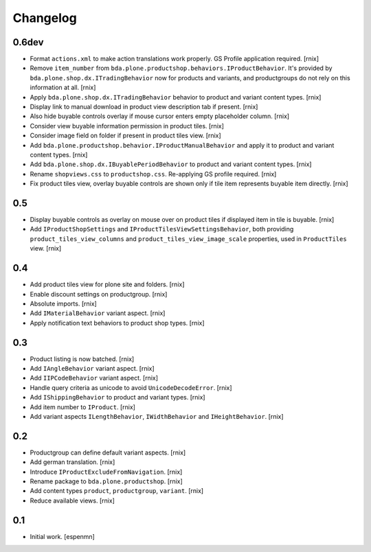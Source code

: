 
Changelog
=========

0.6dev
------

- Format ``actions.xml`` to make action translations work properly. GS Profile
  application required.
  [rnix]

- Remove ``item_number`` from
  ``bda.plone.productshop.behaviors.IProductBehavior``. It's provided by
  ``bda.plone.shop.dx.ITradingBehavior`` now for products and variants, and
  productgroups do not rely on this information at all.
  [rnix]

- Apply ``bda.plone.shop.dx.ITradingBehavior`` behavior to product and variant
  content types.
  [rnix]

- Display link to manual download in product view description tab if present.
  [rnix]

- Also hide buyable controls overlay if mouse cursor enters empty placeholder
  column.
  [rnix]

- Consider view buyable information permission in product tiles.
  [rnix]

- Consider image field on folder if present in product tiles view.
  [rnix]

- Add ``bda.plone.productshop.behavior.IProductManualBehavior`` and apply it
  to product and variant content types.
  [rnix]

- Add ``bda.plone.shop.dx.IBuyablePeriodBehavior`` to product and variant
  content types.
  [rnix]

- Rename ``shopviews.css`` to ``productshop.css``. Re-applying GS profile
  required.
  [rnix]

- Fix product tiles view, overlay buyable controls are shown only if tile item
  represents buyable item directly.
  [rnix]


0.5
---

- Display buyable controls as overlay on mouse over on product tiles if
  displayed item in tile is buyable.
  [rnix]

- Add ``IProductShopSettings`` and ``IProductTilesViewSettingsBehavior``, both
  providing ``product_tiles_view_columns`` and
  ``product_tiles_view_image_scale`` properties, used in ``ProductTiles`` view.
  [rnix]


0.4
---

- Add product tiles view for plone site and folders.
  [rnix]

- Enable discount settings on productgroup.
  [rnix]

- Absolute imports.
  [rnix]

- Add ``IMaterialBehavior`` variant aspect.
  [rnix]

- Apply notification text behaviors to product shop types.
  [rnix]


0.3
---

- Product listing is now batched.
  [rnix]

- Add ``IAngleBehavior`` variant aspect.
  [rnix]

- Add ``IIPCodeBehavior`` variant aspect.
  [rnix]

- Handle query criteria as unicode to avoid ``UnicodeDecodeError``.
  [rnix]

- Add ``IShippingBehavior`` to product and variant types.
  [rnix]

- Add item number to ``IProduct``.
  [rnix]

- Add variant aspects ``ILengthBehavior``, ``IWidthBehavior`` and
  ``IHeightBehavior``.
  [rnix]


0.2
---

- Productgroup can define default variant aspects.
  [rnix]

- Add german translation.
  [rnix]

- Introduce ``IProductExcludeFromNavigation``.
  [rnix]

- Rename package to ``bda.plone.productshop``.
  [rnix]

- Add content types ``product``, ``productgroup``, ``variant``.
  [rnix]

- Reduce available views.
  [rnix]


0.1
---

- Initial work.
  [espenmn]
